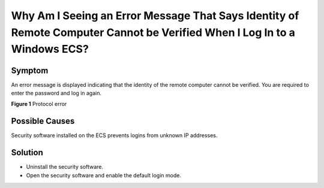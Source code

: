 Why Am I Seeing an Error Message That Says Identity of Remote Computer Cannot be Verified When I Log In to a Windows ECS?
=========================================================================================================================

Symptom
-------

An error message is displayed indicating that the identity of the remote computer cannot be verified. You are required to enter the password and log in again.

| **Figure 1** Protocol error
| |image1|

Possible Causes
---------------

Security software installed on the ECS prevents logins from unknown IP addresses.

Solution
--------

-  Uninstall the security software.
-  Open the security software and enable the default login mode.


.. |image1| image:: /_static/images/en-us_image_0288997421.png

